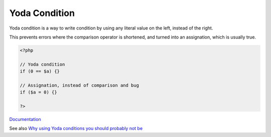 .. _yoda:
.. _yoda-condition:
.. meta::
	:description:
		Yoda Condition: Yoda condition is a way to write condition by using any literal value on the left, instead of the right.
	:twitter:card: summary_large_image
	:twitter:site: @exakat
	:twitter:title: Yoda Condition
	:twitter:description: Yoda Condition: Yoda condition is a way to write condition by using any literal value on the left, instead of the right
	:twitter:creator: @exakat
	:og:title: Yoda Condition
	:og:type: article
	:og:description: Yoda condition is a way to write condition by using any literal value on the left, instead of the right
	:og:url: https://php-dictionary.readthedocs.io/en/latest/dictionary/yoda.ini.html
	:og:locale: en


Yoda Condition
--------------

Yoda condition is a way to write condition by using any literal value on the left, instead of the right.

This prevents errors where the comparison operator is shortened, and turned into an assignation, which is usually true.

.. code-block:: php
   
   <?php
   
   // Yoda condition
   if (0 == $a) {}
   
   // Assignation, instead of comparison and bug
   if ($a = 0) {}
   
   ?>


`Documentation <https://en.wikipedia.org/wiki/Yoda_conditions>`__

See also `Why using Yoda conditions you should probably not be  <https://dev.to/greg0ire/why-using-yoda-conditions-you-should-probably-not>`_
